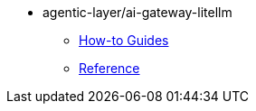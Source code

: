 :repo-name: agentic-layer/ai-gateway-litellm

* {repo-name}
** xref:how-to-guides.adoc[How-to Guides]
** xref:reference.adoc[Reference]
